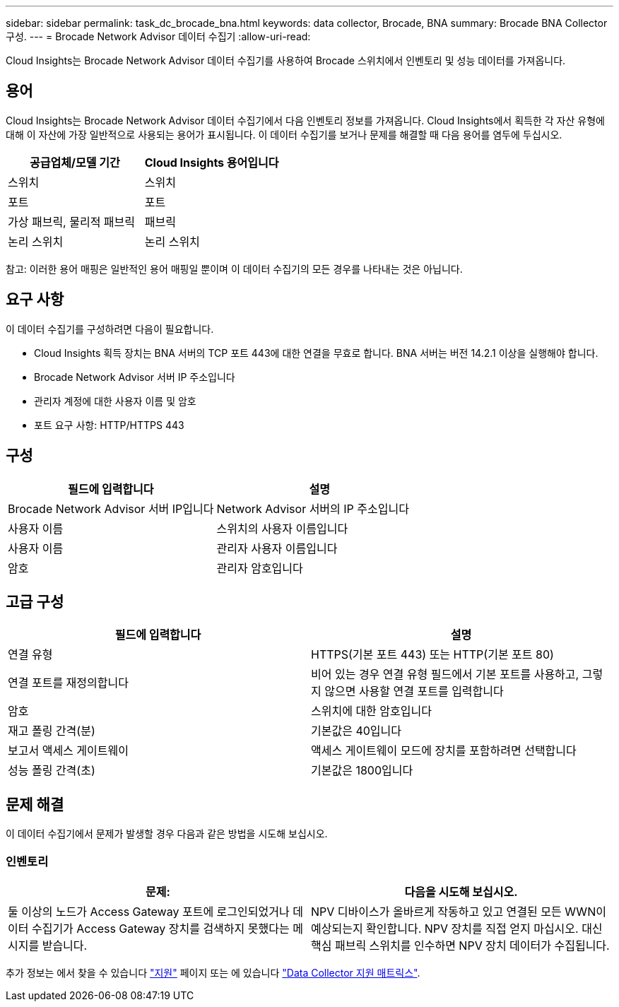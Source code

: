 ---
sidebar: sidebar 
permalink: task_dc_brocade_bna.html 
keywords: data collector, Brocade, BNA 
summary: Brocade BNA Collector 구성. 
---
= Brocade Network Advisor 데이터 수집기
:allow-uri-read: 


[role="lead"]
Cloud Insights는 Brocade Network Advisor 데이터 수집기를 사용하여 Brocade 스위치에서 인벤토리 및 성능 데이터를 가져옵니다.



== 용어

Cloud Insights는 Brocade Network Advisor 데이터 수집기에서 다음 인벤토리 정보를 가져옵니다. Cloud Insights에서 획득한 각 자산 유형에 대해 이 자산에 가장 일반적으로 사용되는 용어가 표시됩니다. 이 데이터 수집기를 보거나 문제를 해결할 때 다음 용어를 염두에 두십시오.

[cols="2*"]
|===
| 공급업체/모델 기간 | Cloud Insights 용어입니다 


| 스위치 | 스위치 


| 포트 | 포트 


| 가상 패브릭, 물리적 패브릭 | 패브릭 


| 논리 스위치 | 논리 스위치 
|===
참고: 이러한 용어 매핑은 일반적인 용어 매핑일 뿐이며 이 데이터 수집기의 모든 경우를 나타내는 것은 아닙니다.



== 요구 사항

이 데이터 수집기를 구성하려면 다음이 필요합니다.

* Cloud Insights 획득 장치는 BNA 서버의 TCP 포트 443에 대한 연결을 무효로 합니다. BNA 서버는 버전 14.2.1 이상을 실행해야 합니다.
* Brocade Network Advisor 서버 IP 주소입니다
* 관리자 계정에 대한 사용자 이름 및 암호
* 포트 요구 사항: HTTP/HTTPS 443




== 구성

[cols="2*"]
|===
| 필드에 입력합니다 | 설명 


| Brocade Network Advisor 서버 IP입니다 | Network Advisor 서버의 IP 주소입니다 


| 사용자 이름 | 스위치의 사용자 이름입니다 


| 사용자 이름 | 관리자 사용자 이름입니다 


| 암호 | 관리자 암호입니다 
|===


== 고급 구성

[cols="2*"]
|===
| 필드에 입력합니다 | 설명 


| 연결 유형 | HTTPS(기본 포트 443) 또는 HTTP(기본 포트 80) 


| 연결 포트를 재정의합니다 | 비어 있는 경우 연결 유형 필드에서 기본 포트를 사용하고, 그렇지 않으면 사용할 연결 포트를 입력합니다 


| 암호 | 스위치에 대한 암호입니다 


| 재고 폴링 간격(분) | 기본값은 40입니다 


| 보고서 액세스 게이트웨이 | 액세스 게이트웨이 모드에 장치를 포함하려면 선택합니다 


| 성능 폴링 간격(초) | 기본값은 1800입니다 
|===


== 문제 해결

이 데이터 수집기에서 문제가 발생할 경우 다음과 같은 방법을 시도해 보십시오.



=== 인벤토리

[cols="2*"]
|===
| 문제: | 다음을 시도해 보십시오. 


| 둘 이상의 노드가 Access Gateway 포트에 로그인되었거나 데이터 수집기가 Access Gateway 장치를 검색하지 못했다는 메시지를 받습니다. | NPV 디바이스가 올바르게 작동하고 있고 연결된 모든 WWN이 예상되는지 확인합니다. NPV 장치를 직접 얻지 마십시오. 대신 핵심 패브릭 스위치를 인수하면 NPV 장치 데이터가 수집됩니다. 
|===
추가 정보는 에서 찾을 수 있습니다 link:concept_requesting_support.html["지원"] 페이지 또는 에 있습니다 link:https://docs.netapp.com/us-en/cloudinsights/CloudInsightsDataCollectorSupportMatrix.pdf["Data Collector 지원 매트릭스"].
